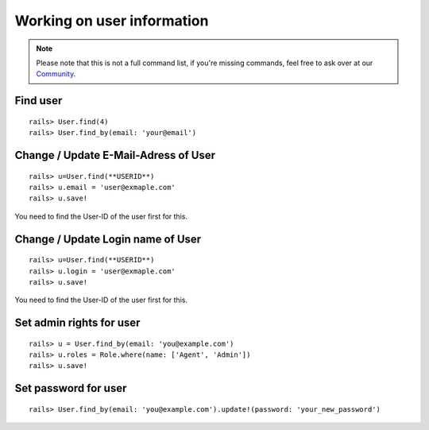 Working on user information
***************************

.. Note:: Please note that this is not a full command list, if you're missing commands, feel free to ask over at our `Community <https://community.zammad.org>`_.

Find user
---------

::

 rails> User.find(4)
 rails> User.find_by(email: 'your@email')


Change / Update E-Mail-Adress of User
-------------------------------------

::

 rails> u=User.find(**USERID**)
 rails> u.email = 'user@exmaple.com'
 rails> u.save!
  
  
You need to find the User-ID of the user first for this.
  
  
Change / Update Login name of User
----------------------------------

::

 rails> u=User.find(**USERID**)
 rails> u.login = 'user@exmaple.com'
 rails> u.save!
  
  
You need to find the User-ID of the user first for this.


Set admin rights for user
-------------------------

::

 rails> u = User.find_by(email: 'you@example.com')
 rails> u.roles = Role.where(name: ['Agent', 'Admin'])
 rails> u.save!


Set password for user
---------------------

::

 rails> User.find_by(email: 'you@example.com').update!(password: 'your_new_password')

